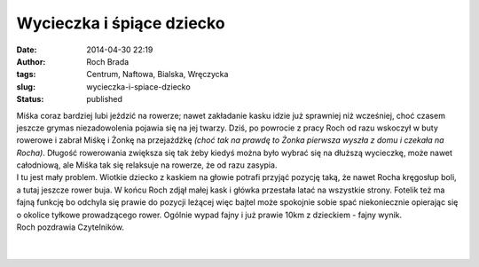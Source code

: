 Wycieczka i śpiące dziecko
##########################
:date: 2014-04-30 22:19
:author: Roch Brada
:tags: Centrum, Naftowa, Bialska, Wręczycka
:slug: wycieczka-i-spiace-dziecko
:status: published

| Miśka coraz bardziej lubi jeździć na rowerze; nawet zakładanie kasku idzie już sprawniej niż wcześniej, choć czasem jeszcze grymas niezadowolenia pojawia się na jej twarzy. Dziś, po powrocie z pracy Roch od razu wskoczył w buty rowerowe i zabrał Miśkę i Żonkę na przejażdżkę *(choć tak na prawdę to Żonka pierwsza wyszła z domu i czekała na Rocha)*. Długość rowerowania zwiększa się tak żeby kiedyś można było wybrać się na dłuższą wycieczkę, może nawet całodniową, ale Miśka tak się relaksuje na rowerze, że od razu zasypia.
| I tu jest mały problem. Wiotkie dziecko z kaskiem na głowie potrafi przyjąć pozycję taką, że nawet Rocha kręgosłup boli, a tutaj jeszcze rower buja. W końcu Roch zdjął małej kask i główka przestała latać na wszystkie strony. Fotelik też ma fajną funkcję bo odchyla się prawie do pozycji leżącej więc bajtel może spokojnie sobie spać niekoniecznie opierając się o okolice tyłkowe prowadzącego rower. Ogólnie wypad fajny i już prawie 10km z dzieckiem - fajny wynik.
| Roch pozdrawia Czytelników.
| 
| 

